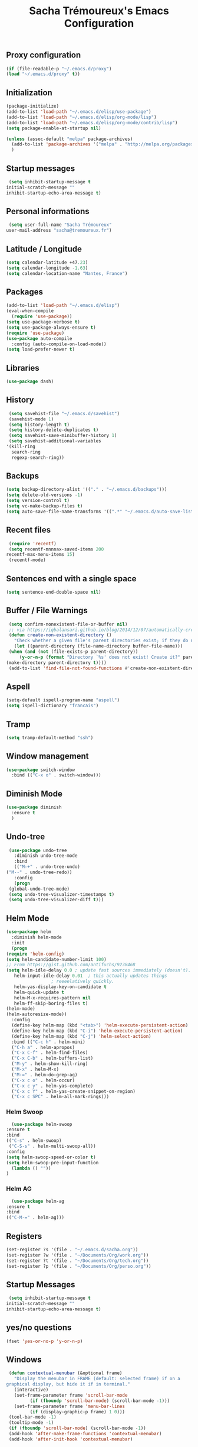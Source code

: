 #+TITLE: Sacha Trémoureux's Emacs Configuration
#+OPTIONS: toc:2 h:2
** Proxy configuration
   #+BEGIN_SRC emacs-lisp :tangle yes
     (if (file-readable-p "~/.emacs.d/proxy")
	 (load "~/.emacs.d/proxy" t))
   #+END_SRC
** Initialization
   #+BEGIN_SRC emacs-lisp :tangle yes
     (package-initialize)
     (add-to-list 'load-path "~/.emacs.d/elisp/use-package")
     (add-to-list 'load-path "~/.emacs.d/elisp/org-mode/lisp")
     (add-to-list 'load-path "~/.emacs.d/elisp/org-mode/contrib/lisp")
     (setq package-enable-at-startup nil)
   #+END_SRC
   #+BEGIN_SRC emacs-lisp :tangle yes
     (unless (assoc-default "melpa" package-archives)
       (add-to-list 'package-archives '("melpa" . "http://melpa.org/packages/") t)
       )
   #+END_SRC
** Startup messages
   #+BEGIN_SRC emacs-lisp :tangle yes
     (setq inhibit-startup-message t
	initial-scratch-message ""
	inhibit-startup-echo-area-message t)
   #+END_SRC
** Personal informations
   #+BEGIN_SRC emacs-lisp :tangle yes
     (setq user-full-name "Sacha Trémoureux"
	user-mail-address "sacha@tremoureux.fr")
   #+END_SRC
** Latitude / Longitude
   #+BEGIN_SRC emacs-lisp :tangle yes
     (setq calendar-latitude +47.23)
     (setq calendar-longitude -1.63)
     (setq calendar-location-name "Nantes, France")
   #+END_SRC
** Packages
   #+BEGIN_SRC emacs-lisp :tangle yes
     (add-to-list 'load-path "~/.emacs.d/elisp")
     (eval-when-compile
       (require 'use-package))
     (setq use-package-verbose t)
     (setq use-package-always-ensure t)
     (require 'use-package)
     (use-package auto-compile
       :config (auto-compile-on-load-mode))
     (setq load-prefer-newer t)
   #+END_SRC
** Libraries
   #+BEGIN_SRC emacs-lisp :tangle yes
     (use-package dash)
   #+END_SRC
** History
   #+BEGIN_SRC emacs-lisp :tangle yes
     (setq savehist-file "~/.emacs.d/savehist")
     (savehist-mode 1)
     (setq history-length t)
     (setq history-delete-duplicates t)
     (setq savehist-save-minibuffer-history 1)
     (setq savehist-additional-variables
	'(kill-ring
	  search-ring
	  regexp-search-ring))
   #+END_SRC
** Backups
   #+BEGIN_SRC emacs-lisp :tangle yes
     (setq backup-directory-alist '(("." . "~/.emacs.d/backups")))
     (setq delete-old-versions -1)
     (setq version-control t)
     (setq vc-make-backup-files t)
     (setq auto-save-file-name-transforms '((".*" "~/.emacs.d/auto-save-list/" t)))
   #+END_SRC
** Recent files
   #+BEGIN_SRC emacs-lisp :tangle yes
     (require 'recentf)
     (setq recentf-mnnnax-saved-items 200
	recentf-max-menu-items 15)
     (recentf-mode)
   #+END_SRC
** Sentences end with a single space
   #+BEGIN_SRC emacs-lisp :tangle yes
     (setq sentence-end-double-space nil)
   #+END_SRC
** Buffer / File Warnings
   #+BEGIN_SRC emacs-lisp :tangle yes
     (setq confirm-nonexistent-file-or-buffer nil)
     ;; via https://iqbalansari.github.io/blog/2014/12/07/automatically-create-parent-directories-on-visiting-a-new-file-in-emacs/
     (defun create-non-existent-directory ()
       "Check whether a given file's parent directories exist; if they do not, offer to create them."
       (let ((parent-directory (file-name-directory buffer-file-name)))
	 (when (and (not (file-exists-p parent-directory))
		 (y-or-n-p (format "Directory `%s' does not exist! Create it?" parent-directory)))
	(make-directory parent-directory t))))
     (add-to-list 'find-file-not-found-functions #'create-non-existent-directory)
   #+END_SRC
** Aspell
   #+BEGIN_SRC emacs-lisp :tangle yes
     (setq-default ispell-program-name "aspell")
     (setq ispell-dictionary "francais")
   #+END_SRC
** Tramp
   #+BEGIN_SRC emacs-lisp :tangle yes
     (setq tramp-default-method "ssh")
   #+END_SRC
** Window management
   #+BEGIN_SRC emacs-lisp :tangle yes
     (use-package switch-window
       :bind (("C-x o" . switch-window)))
   #+END_SRC
** Diminish Mode
   #+BEGIN_SRC emacs-lisp :tangle yes
     (use-package diminish
       :ensure t
       )
   #+END_SRC
** Undo-tree
   #+BEGIN_SRC emacs-lisp :tangle yes
     (use-package undo-tree
       :diminish undo-tree-mode
       :bind
       (("M-+" . undo-tree-undo)
	("M--" . undo-tree-redo))
       :config
       (progn
	 (global-undo-tree-mode)
	 (setq undo-tree-visualizer-timestamps t)
	 (setq undo-tree-visualizer-diff t)))
   #+END_SRC
** Helm Mode
   #+BEGIN_SRC emacs-lisp :tangle yes
     (use-package helm
       :diminish helm-mode
       :init
       (progn
	 (require 'helm-config)
	 (setq helm-candidate-number-limit 100)
	 ;; From https://gist.github.com/antifuchs/9238468
	 (setq helm-idle-delay 0.0 ; update fast sources immediately (doesn't).
	    helm-input-idle-delay 0.01  ; this actually updates things
					  ; reeeelatively quickly.
	    helm-yas-display-key-on-candidate t
	    helm-quick-update t
	    helm-M-x-requires-pattern nil
	    helm-ff-skip-boring-files t)
	 (helm-mode)
	 (helm-autoresize-mode))
       :config
       (define-key helm-map (kbd "<tab>") 'helm-execute-persistent-action)
       (define-key helm-map (kbd "C-i") 'helm-execute-persistent-action)
       (define-key helm-map (kbd "C-j") 'helm-select-action)
       :bind (("C-c h" . helm-mini)
	   ("C-h a" . helm-apropos)
	   ("C-x C-f" . helm-find-files)
	   ("C-x C-b" . helm-buffers-list)
	   ("M-y" . helm-show-kill-ring)
	   ("M-x" . helm-M-x)
	   ("M-=" . helm-do-grep-ag)
	   ("C-x c o" . helm-occur)
	   ("C-x c y" . helm-yas-complete)
	   ("C-x c Y" . helm-yas-create-snippet-on-region)
	   ("C-x c SPC" . helm-all-mark-rings)))
   #+END_SRC
*** Helm Swoop
    #+BEGIN_SRC emacs-lisp :tangle yes
      (use-package helm-swoop
	:ensure t
	:bind
	(("C-s" . helm-swoop)
	 ("C-S-s" . helm-multi-swoop-all))
	:config
	(setq helm-swoop-speed-or-color t)
	(setq helm-swoop-pre-input-function
	  (lambda () ""))
	)
    #+END_SRC
*** Helm AG
    #+BEGIN_SRC emacs-lisp :tangle yes
      (use-package helm-ag
	:ensure t
	:bind
	(("C-M-=" . helm-ag)))
    #+END_SRC
** Registers
   #+BEGIN_SRC emacs-lisp :tangle yes
     (set-register ?s '(file . "~/.emacs.d/sacha.org"))
     (set-register ?w '(file . "~/Documents/Org/work.org"))
     (set-register ?t '(file . "~/Documents/Org/tech.org"))
     (set-register ?p '(file . "~/Documents/Org/perso.org"))
   #+END_SRC
** Startup Messages
   #+BEGIN_SRC emacs-lisp :tangle yes
     (setq inhibit-startup-message t
	initial-scratch-message ""
	inhibit-startup-echo-area-message t)
   #+END_SRC
** yes/no questions
   #+BEGIN_SRC emacs-lisp :tangle yes
     (fset 'yes-or-no-p 'y-or-n-p)
   #+END_SRC
** Windows
   #+BEGIN_SRC emacs-lisp :tangle yes
     (defun contextual-menubar (&optional frame)
       "Display the menubar in FRAME (default: selected frame) if on a
	graphical display, but hide it if in terminal."
       (interactive)
       (set-frame-parameter frame 'scroll-bar-mode
			 (if (fboundp 'scroll-bar-mode) (scroll-bar-mode -1)))
       (set-frame-parameter frame 'menu-bar-lines
			 (if (display-graphic-p frame) 1 0)))
     (tool-bar-mode -1)
     (tooltip-mode -1)
     (if (fboundp 'scroll-bar-mode) (scroll-bar-mode -1))
     (add-hook 'after-make-frame-functions 'contextual-menubar)
     (add-hook 'after-init-hook 'contextual-menubar)
   #+END_SRC
** Clock
   #+BEGIN_SRC emacs-lisp :tangle yes
     (display-time-mode 1)
   #+END_SRC
** UTF-8
   #+BEGIN_SRC emacs-lisp :tangle yes
     (prefer-coding-system 'utf-8)
     (set-default-coding-systems 'utf-8)
     (set-terminal-coding-system 'utf-8)
     (set-keyboard-coding-system 'utf-8)
     (set-language-environment 'utf-8)
     (when (eq window-system nil)
       (setq x-select-request-type '(UTF8_STRING COMPOUND_TEXT TEXT STRING)))
   #+END_SRC
** Clipboard
   #+BEGIN_SRC emacs-lisp :tangle yes
     (bind-keys ("C-S-c" . clipboard-kill-ring-save)
	     ("C-S-x" . clipboard-kill-region)
	     ("C-S-v" . clipboard-yank))
   #+END_SRC
** Anzu
   #+BEGIN_SRC emacs-lisp :tangle yes
     (use-package anzu
       :ensure t
       )
   #+END_SRC
** Powerline
   #+BEGIN_SRC emacs-lisp :tangle yes
     (use-package powerline
       :ensure t
       )
   #+END_SRC
** Themes
   #+BEGIN_SRC emacs-lisp :tangle yes
     (use-package moe-theme
       :ensure t
       :config
       (moe-dark)
       )
   #+END_SRC
** Columns
   #+BEGIN_SRC emacs-lisp :tangle yes
     (column-number-mode 1)
   #+END_SRC
** Fonts
   #+BEGIN_SRC emacs-lisp :tangle yes
     (setq default-frame-alist '((font . "DejaVu Sans Mono 13")))
   #+END_SRC
** Keybinds
   #+BEGIN_SRC emacs-lisp :tangle yes
     (bind-keys ("C-x b" . ibuffer))
   #+END_SRC
** Key-chords
   #+BEGIN_SRC emacs-lisp :tangle yes
     (use-package key-chord
       :init
       (progn
	 (key-chord-mode 1)
	 ;; k can be bound too
	 (key-chord-define-global "uu"     'undo)
	 (key-chord-define-global "êê"     'avy-goto-word-0)
	 (key-chord-define-global "ww"     'switch-window)
	 (key-chord-define-global "$$"     'avy-goto-line)
	 (key-chord-define-global "FF"     'helm-find-files)))
   #+END_SRC
** Switch window
   #+BEGIN_SRC emacs-lisp :tangle yes
     (use-package switch-window
       :bind (("C-x o" . switch-window)))
   #+END_SRC
** Parens
   #+BEGIN_SRC emacs-lisp :tangle yes
     (show-paren-mode t)
   #+END_SRC
** Smartparens
   #+BEGIN_SRC emacs-lisp :tangle yes
     (use-package smartparens
       :ensure t
       :commands (smartparens-mode
	       smartparens-strict-mode)
       :config
       (require 'smartparens-config))
   #+END_SRC
** Tramp
   #+BEGIN_SRC emacs-lisp :tangle yes
     (setq tramp-default-method "ssh")
   #+END_SRC
** Editor config
   #+BEGIN_SRC emacs-lisp :tangle yes
     (use-package editorconfig
       :ensure t
       :diminish editorconfig-mode
       :config
       (editorconfig-mode 1))
   #+END_SRC
** Yasnippet
   #+BEGIN_SRC emacs-lisp :tangle yes
     (use-package yasnippet
       :ensure t
       :diminish yas-minor-mode
       :config
       (setq yas-snippet-dirs '("~/.emacs.d/elisp/snippets" yas-installed-snippets-dir))
       (yas-global-mode 1))
   #+END_SRC
** Magit
   #+BEGIN_SRC emacs-lisp :tangle yes
     (use-package magit
       :ensure t
       :bind
       (("C-x g" . magit-status))
       :config
       (with-eval-after-load 'info
	 (info-initialize)
	 (add-to-list 'Info-directory-list
		   "~/.emacs.d/elisp/magit/Documentation/")))
   #+END_SRC
** mu4e
   #+BEGIN_SRC emacs-lisp :tangle yes
     (if (file-accessible-directory-p "~/.emacs.d/elisp/mu")
	 (use-package mu4e
	:ensure f
	:load-path "~/.emacs.d/elisp/mu/mu4e"
	:init
	(require 'mu4e-contrib)
	(setq mu4e-html2text-command 'mu4e-shr2text)
	(setq mu4e-mu-binary "~/.emacs.d/elisp/mu/mu/mu"
	      mu4e-maildir "~/Mails"
	      mu4e-drafts-folder "/Drafts"
	      mu4e-sent-folder "/Sent"
	      mu4e-trash-folder "/Trash"
	      mu4e-refile-folder "/Archives"
	      mu4e-get-mail-command "mbsync -a"
	      mu4e-update-interval 60
	      message-signature "Sacha Trémoureux - <sacha@tremoureux.fr>\nAdministrateur Systèmes et Réseaux\n+33 (0)7 86 46 93 68"
	      mu4e-compose-signature "Sacha Trémoureux - <sacha@tremoureux.fr>\nAdministrateur Systèmes et Réseaux\n+33 (0)7 86 46 93 68"
	      )
	(setq mu4e-change-filenames-when-moving t)
	(setq mu4e-bookmarks
	      '( ("flag:unread AND NOT flag:trashed" "Unread messages"      ?u)
		 ("date:today..now"                  "Today's messages"     ?t)
		 ("date:7d..now"                     "Last 7 days"          ?w)
		 ("maildir:\"/INBOX\""                     "Inbox"          ?p)))
	(setq auth-sources '("~/Documents/Security/mails/auth.gpg"))
	(setq message-send-mail-function 'smtpmail-send-it
	      smtpmail-stream-type 'starttls
	      smtpmail-smtp-server "mx.mkfs.fr"
	      smtpmail-smtp-service 587
	      smtpmail-queue-mail nil
	      smtpmail-queue-dir "~/Mails/queue/cur"
	      )
	:config
	(add-to-list 'mu4e-view-actions
		     '("ViewInBrowser" . mu4e-action-view-in-browser) t)
	(add-hook 'mu4e-compose-mode-hook 'turn-on-orgstruct)
	(add-hook 'mu4e-compose-mode-hook 'auto-fill-mode)
	:bind
	(("C-x a j" . mu4e))))
   #+END_SRC
*** mu4e alert
    #+BEGIN_SRC emacs-lisp :tangle yes
      (if (file-accessible-directory-p "~/.emacs.d/elisp/mu")
	  (use-package mu4e-alert
	:ensure t
	:init
	(mu4e-alert-set-default-style 'libnotify)
	(mu4e-alert-enable-notifications)
	(mu4e-alert-enable-mode-line-display)
	(setq mu4e-alert-interesting-mail-query
	      (concat
	       "flag:unread"
	       " AND NOT flag:trashed"))
	))
    #+END_SRC
** Quick jump
   #+BEGIN_SRC emacs-lisp :tangle yes
     (use-package avy)
   #+END_SRC
** Org-mode
   #+BEGIN_SRC emacs-lisp :tangle yes
     (use-package org
       :init
       (setq org-src-tab-acts-natively t)
       (setq org-odt-data-dir "~/.emacs.d/elisp/org-mode/etc/")
       (setq org-odt-styles-dir "~/.emacs.d/elisp/org-mode/etc/styles/")
       (setq org-todo-keywords
	  '((sequence "TODO(t)" "NEXT(n)" "|" "DONE(d)")
	    (sequence "TODO(b)" "TOSEND(s)" "|" "DONE(d)")
	    (sequence "WAITING(w)" "HOLD(h)" "SOMEDAY(o)" "|" "CANCELLED(c)")))
       :bind
       (("C-x a a" . org-agenda))
       )
   #+END_SRC
*** Org Agenda
    #+BEGIN_SRC emacs-lisp :tangle yes
      (setq org-agenda-files (list "~/Git repositories/Org mode/perso.org"
			       "~/Git repositories/Org mode/tech.org"
			       "~/Git repositories/Org mode/work.org"))
      (setq org-agenda-todo-ignore-scheduled t)
      (setq org-agenda-skip-scheduled-if-done t)
      (setq org-agenda-skip-deadline-if-done t)
      (setq org-agenda-start-on-weekday nil)
      (defun org-archive-done-tasks ()
	"Archive finished or cancelled tasks."
	(interactive)
	(org-map-entries
	 (lambda ()
	   (org-archive-subtree)
	   (setq org-map-continue-from (outline-previous-heading)))
	 "TODO=\"DONE\"|TODO=\"CANCELLED\"" (if (org-before-first-heading-p) 'file 'tree)))
    #+END_SRC
** Indentation
   #+BEGIN_SRC emacs-lisp :tangle yes
     (setq tab-width 2)
     (setq indent-tabs-mode nil)
   #+END_SRC
** Cleanup
   #+BEGIN_SRC emacs-lisp :tangle yes
     (add-hook 'before-save-hook 'whitespace-cleanup)
   #+END_SRC
** Python
   #+BEGIN_SRC emacs-lisp :tangle yes
     (use-package python
       :ensure t
       :mode ("\\.py" . python-mode)
       :config
       (use-package elpy
	 :ensure t
	 :commands elpy-enable
	 :config
	 (setq elpy-rpc-python-command "python3"
	    elpy-modules (dolist (elem '(elpy-module-highlight-indentation
					 elpy-module-yasnippet))
			   (remove elem elpy-modules))))
       (elpy-enable)
       (add-hook 'python-mode-hook #'smartparens-strict-mode))
   #+END_SRC
** Markdown
   #+BEGIN_SRC emacs-lisp :tangle yes
     (use-package markdown-mode
       :ensure t
       )
   #+END_SRC
** Yaml-Mode
   #+BEGIN_SRC emacs-lisp :tangle yes
     (use-package yaml-mode
       :ensure t
       )
   #+END_SRC
** Ansible-Mode
   #+BEGIN_SRC emacs-lisp :tangle yes
     (use-package ansible
       :ensure t
       )
   #+END_SRC
** Go-Mode
#+BEGIN_SRC emacs-lisp :tangle yes
  (use-package go-mode
    :ensure t
    :config
    (add-hook 'go-mode-hook
	      (lambda ()
		(add-hook 'before-save-hook 'gofmt-before-save)
		(setq tab-width 2)
		(setq indent-tabs-mode nil))))
#+END_SRC
** Company
#+BEGIN_SRC emacs-lisp :tangle yes
  (use-package company
    :config
    (add-hook 'prog-mode-hook 'company-mode))
#+END_SRC
